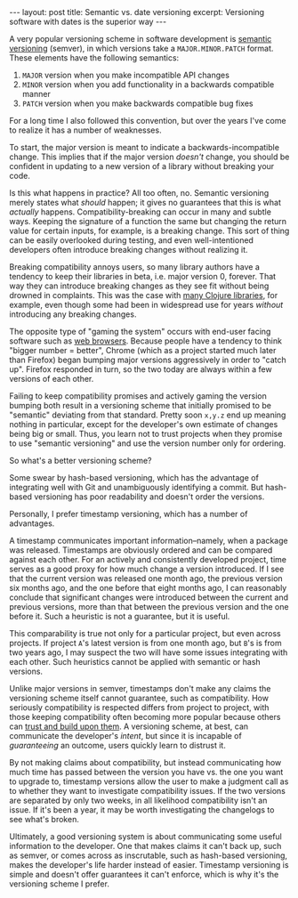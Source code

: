 #+OPTIONS: toc:nil num:nil

#+BEGIN_EXPORT html
---
layout: post
title: Semantic vs. date versioning
excerpt: Versioning software with dates is the superior way
---
#+END_EXPORT

A very popular versioning scheme in software development is [[https://semver.org/][semantic versioning]] (semver), in which versions take a ~MAJOR.MINOR.PATCH~ format. These elements have the following semantics:

1. ~MAJOR~ version when you make incompatible API changes
2. ~MINOR~ version when you add functionality in a backwards compatible manner
3. ~PATCH~ version when you make backwards compatible bug fixes

For a long time I also followed this convention, but over the years I've come to realize it has a number of weaknesses.

To start, the major version is meant to indicate a backwards-incompatible change. This implies that if the major version /doesn't/ change, you should be confident in updating to a new version of a library without breaking your code.

Is this what happens in practice? All too often, no. Semantic versioning merely states what /should/ happen; it gives no guarantees that this is what /actually/ happens. Compatibility-breaking can occur in many and subtle ways. Keeping the signature of a function the same but changing the return value for certain inputs, for example, is a breaking change. This sort of thing can be easily overlooked during testing, and even well-intentioned developers often introduce breaking changes without realizing it.

Breaking compatibility annoys users, so many library authors have a tendency to keep their libraries in beta, i.e. major version 0, forever. That way they can introduce breaking changes as they see fit without being drowned in complaints. This was the case with [[https://insideclojure.org/2020/02/18/lib-version/][many Clojure libraries]], for example, even though some had been in widespread use for years /without/ introducing any breaking changes.

The opposite type of "gaming the system" occurs with end-user facing software such as [[https://www.reddit.com/r/firefox/comments/yn5mc1/why_is_every_update_a_major_version_number_change/][web browsers]]. Because people have a tendency to think "bigger number = better", Chrome (which as a project started much later than Firefox) began bumping major versions aggressively in order to "catch up". Firefox responded in turn, so the two today are always within a few versions of each other.

Failing to keep compatibility promises and actively gaming the version bumping both result in a versioning scheme that initially promised to be "semantic" deviating from that standard. Pretty soon ~x,y.z~ end up meaning nothing in particular, except for the developer's own estimate of changes being big or small. Thus, you learn not to trust projects when they promise to use "semantic versioning" and use the version number only for ordering.

So what's a better versioning scheme?

Some swear by hash-based versioning, which has the advantage of integrating well with Git and unambiguously identifying a commit. But hash-based versioning has poor readability and doesn't order the versions.

Personally, I prefer timestamp versioning, which has a number of advantages.

A timestamp communicates important information--namely, when a package was released. Timestamps are obviously ordered and can be compared against each other. For an actively and consistently developed project, time serves as a good proxy for how much change a version introduced. If I see that the current version was released one month ago, the previous version six months ago, and the one before that eight months ago, I can reasonably conclude that significant changes were introduced between the current and previous versions, more than that between the previous version and the one before it. Such a heuristic is not a guarantee, but it is useful.

This comparability is true not only for a particular project, but even across projects. If project =A='s latest version is from one month ago, but =B='s is from two years ago, I may suspect the two will have some issues integrating with each other. Such heuristics cannot be applied with semantic or hash versions.

Unlike major versions in semver, timestamps don't make any claims the versioning scheme itself cannot guarantee, such as compatibility. How seriously compatibility is respected differs from project to project, with those keeping compatibility often becoming more popular because others can [[https://youtu.be/oyLBGkS5ICk?t=4102][trust and build upon them]]. A versioning scheme, at best, can communicate the developer's /intent/, but since it is incapable of /guaranteeing/ an outcome, users quickly learn to distrust it.

By not making claims about compatibility, but instead communicating how much time has passed between the version you have vs. the one you want to upgrade to, timestamp versions allow the user to make a judgment call as to whether they want to investigate compatibility issues. If the two versions are separated by only two weeks, in all likelihood compatibility isn't an issue. If it's been a year, it may be worth investigating the changelogs to see what's broken.

Ultimately, a good versioning system is about communicating some useful information to the developer. One that makes claims it can't back up, such as semver, or comes across as inscrutable, such as hash-based versioning, makes the developer's life harder instead of easier. Timestamp versioning is simple and doesn't offer guarantees it can't enforce, which is why it's the versioning scheme I prefer.
